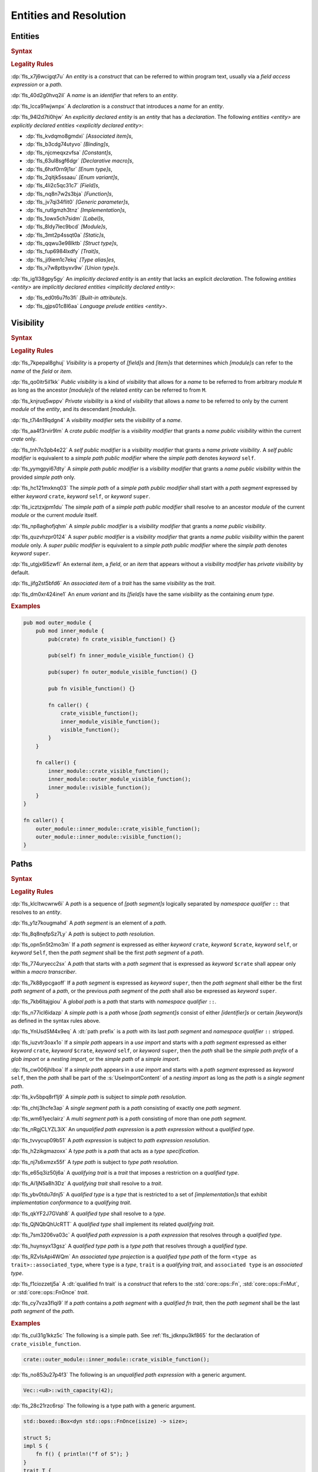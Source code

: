.. SPDX-License-Identifier: MIT OR Apache-2.0
   SPDX-FileCopyrightText: The Ferrocene Developers

.. default-domain:: spec

.. _fls_gdeyap4or1db:

Entities and Resolution
=======================

.. _fls_151r19d7xbgz:

Entities
--------

.. rubric:: Syntax

.. syntax::

   Name ::=
       Identifier

.. rubric:: Legality Rules

:dp:`fls_x7j6wcigqt7u`
An :t:`entity` is a :t:`construct` that can be referred to within program text,
usually via a :t:`field access expression` or a :t:`path`.

:dp:`fls_40d2g0hvq2il`
A :t:`name` is an :t:`identifier` that refers to an :t:`entity`.

:dp:`fls_lcca91wjwnpx`
A :t:`declaration` is a :t:`construct` that introduces a :t:`name` for an
:t:`entity`.

:dp:`fls_94l2d7ti0hjw`
An :t:`explicitly declared entity` is an :t:`entity` that has a
:t:`declaration`. The following :t:`entities <entity>` are
:t:`explicitly declared entities <explicitly declared entity>`:

* :dp:`fls_kvdqmo8gmdxi`
  :t:`[Associated item]s`,

* :dp:`fls_b3cdg74utyvo`
  :t:`[Binding]s`,

* :dp:`fls_njcmeqxzvfsa`
  :t:`[Constant]s`,

* :dp:`fls_63ul8sgf6dgr`
  :t:`[Declarative macro]s`,

* :dp:`fls_6hxf0rn9j1sr`
  :t:`[Enum type]s`,

* :dp:`fls_2qitjk5ssaau`
  :t:`[Enum variant]s`,

* :dp:`fls_4li2c5qc31c7`
  :t:`[Field]s`,

* :dp:`fls_nq8n7w2s3bja`
  :t:`[Function]s`,

* :dp:`fls_jv7qi34flit0`
  :t:`[Generic parameter]s`,

* :dp:`fls_rutlgmzh3tnz`
  :t:`[Implementation]s`,

* :dp:`fls_1owx5ch7sidm`
  :t:`[Label]s`,

* :dp:`fls_8ldy7lec9bcd`
  :t:`[Module]s`,

* :dp:`fls_3mt2p4ssqt0a`
  :t:`[Static]s`,

* :dp:`fls_qqwu3e98lktb`
  :t:`[Struct type]s`,

* :dp:`fls_fup6984lxdfy`
  :t:`[Trait]s`,

* :dp:`fls_ji9iem1c7ekq`
  :t:`[Type alias]es`,

* :dp:`fls_v7w8ptbyxv9w`
  :t:`[Union type]s`.

:dp:`fls_ig1l38gpy5gy`
An :t:`implicitly declared entity` is an :t:`entity` that lacks an explicit
:t:`declaration`. The following :t:`entities <entity>` are
:t:`implicitly declared entities <implicitly declared entity>`:

* :dp:`fls_ed0t6u7fo3fi`
  :t:`[Built-in attribute]s`.

* :dp:`fls_gjps01c8l6aa`
  :t:`Language prelude` :t:`entities <entity>`.

.. _fls_jdknpu3kf865:

Visibility
----------

.. rubric:: Syntax

.. syntax::

   VisibilityModifier ::=
       CratePublicModifier
     | SelfPublicModifier
     | SimplePathPublicModifier
     | SimplePublicModifier
     | SuperPublicModifier

   CratePublicModifier ::=
       $$pub$$ $$($$ $$crate$$ $$)$$

   SelfPublicModifier ::=
       $$pub$$ $$($$ $$self$$ $$)$$

   SimplePathPublicModifier ::=
       $$pub$$ $$($$ $$in$$ SimplePath $$)$$

   SimplePublicModifier ::=
       $$pub$$

   SuperPublicModifier ::=
       $$pub$$ $$($$ $$super$$ $$)$$

.. rubric:: Legality Rules

:dp:`fls_7kpepal8ghuj`
:t:`Visibility` is a property of :t:`[field]s` and :t:`[item]s` that determines
which :t:`[module]s` can refer to the :t:`name` of the :t:`field` or :t:`item`.

:dp:`fls_qo0itr5il1kk`
:t:`Public visibility` is a kind of :t:`visibility` that allows for a :t:`name`
to be referred to from arbitrary :t:`module` ``M`` as long as the ancestor
:t:`[module]s` of the related :t:`entity` can be referred to from ``M``.

:dp:`fls_knjruq5wppv`
:t:`Private visibility` is a kind of :t:`visibility` that allows a :t:`name`
to be referred to only by the current :t:`module` of the :t:`entity`, and its
descendant :t:`[module]s`.

:dp:`fls_t7i4n19qdgn4`
A :t:`visibility modifier` sets the :t:`visibility` of a :t:`name`.

:dp:`fls_aa4f3rvir9lm`
A :t:`crate public modifier` is a :t:`visibility modifier` that grants a
:t:`name` :t:`public visibility` within the current :t:`crate` only.

:dp:`fls_tnh7o3pb4e22`
A :t:`self public modifier` is a :t:`visibility modifier` that grants a
:t:`name` :t:`private visibility`. A :t:`self public modifier` is equivalent
to a :t:`simple path public modifier` where the :t:`simple path` denotes
:t:`keyword` ``self``.

:dp:`fls_yymgpyi67dty`
A :t:`simple path public modifier` is a :t:`visibility modifier` that grants a
:t:`name` :t:`public visibility` within the provided :t:`simple path` only.

:dp:`fls_hc121mxknq03`
The :t:`simple path` of a :t:`simple path public modifier` shall start
with a :t:`path segment` expressed by either :t:`keyword` ``crate``,
:t:`keyword` ``self``, or :t:`keyword` ``super``.

:dp:`fls_icztzxjpm1du`
The :t:`simple path` of a :t:`simple path public modifier` shall resolve to
an ancestor :t:`module` of the current :t:`module` or the current :t:`module`
itself.

:dp:`fls_np8aghofjqhm`
A :t:`simple public modifier` is a :t:`visibility modifier` that grants a
:t:`name` :t:`public visibility`.

:dp:`fls_quzvhzpr0124`
A :t:`super public modifier` is a :t:`visibility modifier` that grants a
:t:`name` :t:`public visibility` within the parent :t:`module` only. A
:t:`super public modifier` is equivalent to a :t:`simple path public modifier`
where the :t:`simple path` denotes :t:`keyword` ``super``.

:dp:`fls_utgjx6l5zwfl`
An external :t:`item`, a :t:`field`, or an :t:`item` that appears without a
:t:`visibility modifier` has :t:`private visibility` by default.

:dp:`fls_jifg2st5bfd6`
An :t:`associated item` of a :t:`trait` has the same :t:`visibility` as the
:t:`trait`.

:dp:`fls_dm0xr424ine1`
An :t:`enum variant` and its :t:`[field]s` have the same :t:`visibility` as the
containing :t:`enum type`.

.. rubric:: Examples

.. code-block:: rust

   pub mod outer_module {
       pub mod inner_module {
           pub(crate) fn crate_visible_function() {}

           pub(self) fn inner_module_visible_function() {}

           pub(super) fn outer_module_visible_function() {}

           pub fn visible_function() {}

           fn caller() {
               crate_visible_function();
               inner_module_visible_function();
               visible_function();
           }
       }

       fn caller() {
           inner_module::crate_visible_function();
           inner_module::outer_module_visible_function();
           inner_module::visible_function();
       }
   }

   fn caller() {
       outer_module::inner_module::crate_visible_function();
       outer_module::inner_module::visible_function();
   }

.. _fls_9i5msiuuyihf:

Paths
-----

.. rubric:: Syntax

.. syntax::

   SimplePath ::=
       $$::$$? SimplePathSegment ($$::$$ SimplePathSegment)*

   SimplePathSegment ::=
       Identifier
     | $$crate$$
     | $$$crate$$
     | $$self$$
     | $$super$$

   SimplePathList ::=
       SimplePath ($$,$$ SimplePath)* $$,$$?

   QualifiedType ::=
       $$<$$ TypeSpecification QualifyingTrait? $$>$$

   QualifyingTrait ::=
       $$as$$ TypePath

   UnqualifiedPathExpression ::=
       $$::$$? PathExpressionSegment ($$::$$ PathExpressionSegment)*

   PathExpressionSegment ::=
       PathSegment ($$::$$ GenericArgumentList)?

   PathSegment ::=
       SimplePathSegment
     | $$Self$$

   QualifiedPathExpression ::=
       QualifiedType ($$::$$ PathExpressionSegment)+

   TypePath ::=
       $$::$$? TypePathSegment ($$::$$ TypePathSegment)*

   TypePathSegment ::=
       PathSegment $$::$$? (GenericArgumentList | QualifiedFnTrait)?

   QualifiedFnTrait ::=
       $$($$ TypeSpecificationList? $$)$$ ReturnType?

   QualifiedTypePath ::=
       QualifiedType ($$::$$ TypePathSegment)+

.. rubric:: Legality Rules

:dp:`fls_klcltwcwrw6i`
A :t:`path` is a sequence of :t:`[path segment]s` logically separated by
:t:`namespace qualifier` ``::`` that resolves to an :t:`entity`.

:dp:`fls_y1z7kougmahd`
A :t:`path segment` is an element of a :t:`path`.

:dp:`fls_8q8nqfpSz7Ly`
A :t:`path` is subject to :t:`path resolution`.

:dp:`fls_opn5n5t2mo3m`
If a :t:`path segment` is expressed as either :t:`keyword` ``crate``,
:t:`keyword` ``$crate``, :t:`keyword` ``self``, or :t:`keyword` ``Self``, then
the :t:`path segment` shall be the first :t:`path segment` of a :t:`path`.

:dp:`fls_774uryecc2sx`
A :t:`path` that starts with a :t:`path segment` that is expressed as
:t:`keyword` ``$crate`` shall appear only within a :t:`macro transcriber`.

:dp:`fls_7k88ypcgaoff`
If a :t:`path segment` is expressed as :t:`keyword` ``super``, then the
:t:`path segment` shall either be the first :t:`path segment` of a :t:`path`,
or the previous :t:`path segment` of the :t:`path` shall also be expressed as
:t:`keyword` ``super``.

:dp:`fls_7kb6ltajgiou`
A :t:`global path` is a :t:`path` that starts with :t:`namespace qualifier`
``::``.

:dp:`fls_n77icl6idazp`
A :t:`simple path` is a :t:`path` whose :t:`[path segment]s` consist of either
:t:`[identifier]s` or certain :t:`[keyword]s` as defined in the syntax rules
above.

:dp:`fls_YnUsdSM4x9eq`
A :dt:`path prefix` is a :t:`path` with its last :t:`path segment` and
:t:`namespace qualifier` ``::`` stripped.

:dp:`fls_iuzvtr3oax1o`
If a :t:`simple path` appears in a :t:`use import` and starts with a
:t:`path segment` expressed as either :t:`keyword` ``crate``, :t:`keyword`
``$crate``, :t:`keyword` ``self``, or :t:`keyword` ``super``, then the
:t:`path` shall be the :t:`simple path prefix` of a :t:`glob import` or a
:t:`nesting import`, or the :t:`simple path` of a :t:`simple import`.

:dp:`fls_cw006jhlboa`
If a :t:`simple path` appears in a :t:`use import` and starts with a
:t:`path segment` expressed as :t:`keyword` ``self``, then the :t:`path` shall
be part of the :s:`UseImportContent` of a :t:`nesting import` as long as the
:t:`path` is a :t:`single segment path`.

:dp:`fls_kv5bpq8rf1j9`
A :t:`simple path` is subject to :t:`simple path resolution`.

:dp:`fls_chtj3hcfe3ap`
A :t:`single segment path` is a :t:`path` consisting of exactly one
:t:`path segment`.

:dp:`fls_wm61yeclairz`
A :t:`multi segment path` is a :t:`path` consisting of more than one
:t:`path segment`.

:dp:`fls_nRgjCLYZL3iX`
An :t:`unqualified path expression` is a :t:`path expression`  without a :t:`qualified type`.

:dp:`fls_tvvycup09b51`
A :t:`path expression` is subject to :t:`path expression resolution`.

:dp:`fls_h2zikgmazoxx`
A :t:`type path` is a :t:`path` that acts as a :t:`type specification`.

:dp:`fls_nj7s6xmzx55f`
A :t:`type path` is subject to :t:`type path resolution`.

:dp:`fls_e65q3iz50j6a`
A :t:`qualifying trait` is a :t:`trait` that imposes a restriction on a
:t:`qualified type`.

:dp:`fls_Ai1jN5a8h3Dz`
A :t:`qualifying trait` shall resolve to a :t:`trait`.

:dp:`fls_ybv0tdu7dnj5`
A :t:`qualified type` is a :t:`type` that is restricted to a set of
:t:`[implementation]s` that exhibit :t:`implementation conformance` to a
:t:`qualifying trait`.

:dp:`fls_qkYF2J7GVah8`
A :t:`qualified type` shall resolve to a :t:`type`.

:dp:`fls_QjNQbQhUcRTT`
A :t:`qualified type` shall implement its related :t:`qualifying trait`.

:dp:`fls_7sm3206va03c`
A :t:`qualified path expression` is a :t:`path expression` that resolves
through a :t:`qualified type`.

:dp:`fls_huynsyx13gsz`
A :t:`qualified type path` is a :t:`type path` that resolves through a
:t:`qualified type`.

:dp:`fls_RZvIsApi4WQm`
An :t:`associated type projection` is a :t:`qualified type path` of the form
``<type as trait>::associated_type``, where ``type`` is a :t:`type`, ``trait``
is a :t:`qualifying trait`, and ``associated type`` is an :t:`associated type`.

:dp:`fls_f1ciozzetj5a`
A :dt:`qualified fn trait` is a :t:`construct` that refers to the
:std:`core::ops::Fn`, :std:`core::ops::FnMut`, or :std:`core::ops::FnOnce`
:t:`trait`.

:dp:`fls_cy7vza3flqi9`
If a :t:`path` contains a :t:`path segment` with a :t:`qualified fn trait`,
then the :t:`path segment` shall be the last :t:`path segment` of the
:t:`path`.

.. rubric:: Examples

:dp:`fls_cul31g1kkz5c`
The following is a simple path. See :ref:`fls_jdknpu3kf865` for the
declaration of ``crate_visible_function``.

.. code-block:: rust

   crate::outer_module::inner_module::crate_visible_function();

:dp:`fls_no853u27p4f3`
The following is an :t:`unqualified path expression` with a generic argument.

.. code-block:: rust

   Vec::<u8>::with_capacity(42);

:dp:`fls_28c21rzc6rsp`
The following is a type path with a generic argument.

.. code-block:: rust

   std::boxed::Box<dyn std::ops::FnOnce(isize) -> size>;

   struct S;
   impl S {
       fn f() { println!("f of S"); }
   }
   trait T {
       fn f() { println!("f of T"); }
   }
   impl T for S {}

:dp:`fls_4s2n95h4rd1q`
The following is a :t:`qualified path expression`. The :t:`call expression`
invokes the :t:`associated function` of ``S``'s :t:`trait implementation` of
:t:`trait` ``T``.

.. code-block:: rust

   <S as T>::f();

:dp:`fls_ojdntg5i79pb`
The following is a :t:`qualified type path`. It resolves to the :t:`associated
type` of ``S``'s :t:`trait implementation` of :t:`trait` ``T``.

.. code-block:: rust

   type T = <S as T>::Assoc;


.. _fls_izl8iuhoz9e0:

Scopes
------

.. rubric:: Legality Rules

:dp:`fls_5x5xykocwyiy`
A :t:`scope` is a region of program text where an :t:`entity` can be referred
to. An :t:`entity` is :t:`in scope` when it can be referred to.

.. _fls_6ozthochxz1i:

Binding Scopes
~~~~~~~~~~~~~~

.. rubric:: Legality Rules

:dp:`fls_ncg9etb3x7k0`
A :t:`binding scope` is a :t:`scope` for :t:`[binding]s`.

:dp:`fls_u52mx4xw8zod`
The :t:`binding` of a :t:`closure parameter` is :t:`in scope` within the
related :t:`closure body`.

:dp:`fls_t9mk8kasobea`
The :t:`binding` of a :t:`function parameter` is :t:`in scope` within the
related :t:`function body`.

:dp:`fls_h9cvs854ae34`
The :t:`binding` of a :t:`for loop` or a :t:`while let loop` is :t:`in scope`
within the related :t:`loop body`.

:dp:`fls_vl1qk0odouyb`
The :t:`binding` of an :t:`if let expression` is :t:`in scope` within the
related :t:`block expression`.

:dp:`fls_74nk389rk075`
The :t:`binding` of a :t:`let statement` is :t:`in scope` after the related
:t:`let statement`, until the end of the :t:`block expression` where the
related :t:`let statement` appears.

:dp:`fls_xbnki64un70v`
The :t:`binding` of a :t:`match arm` is :t:`in scope` within its related
:t:`[expression]s` and related :t:`match arm guard`.

:dp:`fls_eBacCVlDaKYK`
A :t:`binding` declared outside of a :t:`const block expression` is not :t:`in
scope` within such a :t:`const block expression`.

.. _fls_ftphlagzd2te:

Generic Parameter Scope
~~~~~~~~~~~~~~~~~~~~~~~

.. rubric:: Legality Rules

:dp:`fls_amoh8r4gghyj`
A :t:`generic parameter scope` is a :t:`scope` for :t:`[generic parameter]s`.

:dp:`fls_6o38qhbna46z`
A :t:`generic parameter` is :t:`in scope` of a :s:`GenericParameterList`.

:dp:`fls_jqevvpndxzdz`
A :t:`generic parameter` of an :t:`enum type` is :t:`in scope` within the
related :t:`[enum variant]s` and :t:`where clause`.

:dp:`fls_t9ztg017itkp`
A :t:`generic parameter` of a :t:`function pointer type` is :t:`in scope`
within the related :t:`type specification`.

:dp:`fls_pmo939jw9m1m`
A :t:`generic parameter` of an :t:`implementation` is :t:`in scope` within the
related :t:`implementation body` and :t:`where clause`.

:dp:`fls_67dtv1z3arbl`
A :t:`generic parameter` of a :t:`struct type` is :t:`in scope` within the
related :t:`[field]s` and :t:`where clause`.

:dp:`fls_y8j4isk9libl`
A :t:`generic parameter` of a :t:`trait` is :t:`in scope` within the related
:t:`trait body` and :t:`where clause`.

:dp:`fls_ow5ih7q3xxfx`
A :t:`generic parameter` of a :t:`trait bound` is :t:`in scope` within the
related :t:`[generic parameter]s` or the related :t:`type path`.

:dp:`fls_h9rpwxpz72v0`
A :t:`generic parameter` of a :t:`type alias` is :t:`in scope` within the
related :t:`initialization type` and :t:`where clause`.

:dp:`fls_3qm3vh97bvpb`
A :t:`generic parameter` of a :t:`type bound predicate` is :t:`in scope` within
the related :s:`TypeBoundList`.

:dp:`fls_xuxbpv5b2ym9`
A :t:`generic parameter` of a :t:`union type` is :t:`in scope` within the
related :t:`[field]s` and :t:`where clause`.

:dp:`fls_95z5mytvfjia`
A :t:`generic parameter` is not :t:`in scope` within nested :t:`[item]s`,
except within :t:`[associated item]s`.

.. _fls_m0z7omni9hp0:

Item Scope
~~~~~~~~~~

.. rubric:: Legality Rules

:dp:`fls_p5o243hhe1y3`
An :t:`item scope` is a :t:`scope` for :t:`[item]s`.

:dp:`fls_huvo0mp2i6fb`
An :t:`item` declared within the :t:`block expression` of an
:t:`expression-with-block` is :t:`in scope` within the related
:t:`block expression`.

:dp:`fls_x8r0oppuc1t6`
An :t:`item` declared within a :t:`module` is :t:`in scope` within the
related :t:`module`. Such an :t:`item` is not :t:`in scope` within nested
:t:`[module]s`.

.. _fls_769b4p8v3cwu:

Label Scope
~~~~~~~~~~~

.. rubric:: Legality Rules

:dp:`fls_96kczd4zhpco`
A :t:`label scope` is a :t:`scope` for :t:`[label]s`.

:dp:`fls_8sevg1sa82h4`
A :t:`label` is :t:`in scope` within the :t:`block expression` of the related
:t:`loop expression`.

:dp:`fls_ep5smja1rxdv`
A :t:`label` is not :t:`in scope` within nested :t:`[async block]s`,
:t:`[closure expression]s`, :t:`[constant context]s`, and :t:`[item]s`.

.. _fls_kgbi26212eof:

Self Scope
~~~~~~~~~~

.. rubric:: Legality Rules

:dp:`fls_kgt81m4f72ne`
A :t:`Self scope` is a :t:`scope` for :c:`Self`.

:dp:`fls_kxdwq4b136tl`
:c:`Self` of an :t:`enum type` is :t:`in scope` within the related
:t:`[enum variant]s`, :t:`[generic parameter]s`, and :t:`where clause`.

:dp:`fls_nf4g82gi12ij`
:c:`Self` of an :t:`implementation` is :t:`in scope` within the related
:t:`[generic parameter]s`, :t:`implementation body`, and :t:`where clause`.

:dp:`fls_dy4gyepebe7b`
:c:`Self` of a :t:`struct type` is :t:`in scope` within the related
:t:`[field]s`, :t:`[generic parameter]s`, and :t:`where clause`.

:dp:`fls_cha4ddwfqwvj`
:c:`Self` of a :t:`trait` is :t:`in scope` within the related
:t:`[generic parameter]s`, :t:`trait body`, and :t:`where clause`.

:dp:`fls_ql4i021ut2n8`
:c:`Self` of a :t:`union type` is :t:`in scope` within the related
:t:`[field]s`, :t:`[generic parameter]s`, and :t:`where clause`.

:dp:`fls_mj9vlxnf44oi`
:c:`Self` is not :t:`in scope` within :t:`[attribute]s`.

.. _fls_octf6sf7yso:

Textual Macro Scope
~~~~~~~~~~~~~~~~~~~

.. rubric:: Legality Rules

:dp:`fls_xkh8cqubhxad`
A :t:`textual macro scope` is a :t:`scope` for :t:`[declarative macro]s`.

:dp:`fls_iec3otx863yp`
A :t:`declarative macro` is :t:`in scope` after the related :t:`macro`
declaration, until the end of the :t:`block expression` or the enclosing
:t:`module` where the :t:`macro` declaration appears.

:dp:`fls_cbfuh9y87y6i`
If the :t:`textual macro scope` is introduced by a :t:`module` and the
:t:`module` is subject to :t:`attribute` :c:`macro_use`, then the
:t:`textual macro scope` extends until the end of the :t:`scope` introduced by
the enclosing :t:`block expression` or :t:`module`.

.. _fls_lnpyb285qdiy:

Scope Hierarchy
~~~~~~~~~~~~~~~

.. rubric:: Legality Rules

:dp:`fls_4o7vfo6v39l7`
The :t:`scope hierarchy` reflects the nesting of :t:`[scope]s` as introduced
by :t:`[scoping construct]s`. An inner :t:`scope` introduced by a nested
:t:`scoping construct` is the child of an outer :t:`scope` introduced by an
enclosing :t:`scoping construct`.

:dp:`fls_ns4eog3od4kw`
A :dt:`scoping construct` is a :t:`construct` that introduces :t:`[scope]s`
into the :t:`scope hierarchy`. The following :t:`[construct]s` are
:t:`[scoping construct]s`:

* :dp:`fls_kqmykyzdb1k6`
  :t:`[Block expression]s`,

* :dp:`fls_g86d5v14sxxv`
  :t:`[Closure expression]s`,

* :dp:`fls_ldwencd8zp9a`
  :t:`[Declarative macro]s`,

* :dp:`fls_jz7hgkvocc9r`
  :t:`Enum type` :t:`[declaration]s`,

* :dp:`fls_p4g8sxba7at9`
  :t:`Function` :t:`[declaration]s`,

* :dp:`fls_d1cp5pt5wn0z`
  :t:`Function pointer type` :t:`specifications <type specification>`,

* :dp:`fls_ibmm8y748z4`
  :t:`[If let expression]s`,

* :dp:`fls_39011vsy2vxx`
  :t:`Implementation` :t:`[declaration]s`,

* :dp:`fls_m81hyd154yun`
  :t:`[Let statement]s`,

* :dp:`fls_fvgzmsaox4z3`
  :t:`[Loop expression]s`,

* :dp:`fls_rj8uld11o1br`
  :t:`[Match arm]s`,

* :dp:`fls_hyp4dnpqe620`
  :t:`Module` :t:`[declaration]s`,

* :dp:`fls_zgied4qysk2a`
  :t:`Struct type` :t:`[declaration]s`,

* :dp:`fls_cn6dzmrxdp1w`
  :t:`[Trait bound]s`,

* :dp:`fls_9n7m0tv7w2np`
  :t:`Trait` :t:`[declaration]s`,

* :dp:`fls_sj2ivbf2l2dp`
  :t:`Type alias` :t:`[declaration]s`,

* :dp:`fls_cejfio3ddy0j`
  :t:`[Type bound predicate]s`,

* :dp:`fls_j3rot386teec`
  :t:`Union type` :t:`[declaration]s`.

:dp:`fls_nuobrpnymym1`
A :t:`closure expression` introduces a :t:`binding scope` into the
:t:`scope hierarchy`.

:dp:`fls_r0x9sw7dwnww`
A :t:`declarative macro` introduces a :t:`textual macro scope` into the
:t:`scope hierarchy`.

:dp:`fls_ve7svuy7xvh0`
The :t:`declaration` of an :t:`enum type` introduces a
:t:`generic parameter scope` and a :t:`Self scope` into the
:t:`scope hierarchy`.

:dp:`fls_pvfqhtts3qsa`
The :t:`declaration` of a :t:`function` introduces a :t:`binding scope` and a
:t:`generic parameter scope` into the :t:`scope hierarchy`.

:dp:`fls_9k9hourczbv7`
The :t:`type specification` of a :t:`function pointer type` introduces a
:t:`generic parameter scope` into the :t:`scope hierarchy`.

:dp:`fls_p6wiuhkeypzs`
An :t:`if let expression` introduces a :t:`binding scope` into the
:t:`scope hierarchy`.

:dp:`fls_34usianesmf6`
The :t:`declaration` of an :t:`implementation` introduces a
:t:`generic parameter scope` and a :t:`Self scope` into the
:t:`scope hierarchy`.

:dp:`fls_n1a41d8i0rot`
A :t:`let statement` introduces a :t:`binding scope` into the
:t:`scope hierarchy`.

:dp:`fls_amhi3d9dd3i3`
A :t:`for loop expression` or a :t:`while let loop expression` introduces a
:t:`binding scope` and a :t:`label scope` into the :t:`scope hierarchy`.

:dp:`fls_nu8xj3vza55j`
An :t:`infinite loop expression` or a :t:`while loop expression` introduces a
:t:`label scope` into the :t:`scope hierarchy`.

:dp:`fls_fiyj50u6cg2n`
A :t:`match arm` introduces a :t:`binding scope` into the
:t:`scope hierarchy`.

:dp:`fls_azjx3y5yezoi`
The :t:`declaration` of a :t:`module` introduces an :t:`item scope` into the
:t:`scope hierarchy`.

:dp:`fls_puly43s4x360`
The :t:`declaration` of a :t:`struct type` introduces a
:t:`generic parameter scope` and a :t:`Self scope` into the
:t:`scope hierarchy`.

:dp:`fls_pxtlu7ud6w2h`
The :t:`declaration` of a :t:`trait` introduces a :t:`generic parameter scope`
and a :t:`Self scope` into the :t:`scope hierarchy`.

:dp:`fls_ddxxt11u0yal`
A :t:`trait bound` introduces a :t:`generic parameter scope` into the
:t:`scope hierarchy`.

:dp:`fls_qofr9vme46wp`
The :t:`declaration` of a :t:`type alias` introduces a
:t:`generic parameter scope`.

:dp:`fls_gjvfty9m84a9`
A :t:`type bound predicate` introduces a :t:`generic parameter scope` into the
:t:`scope hierarchy`.

:dp:`fls_xr9wors6oa7w`
The :t:`declaration` of a :t:`union type` introduces a
:t:`generic parameter scope` and a :t:`Self scope` into the
:t:`scope hierarchy`.

.. _fls_dq403wq5yrs:

Namespaces
----------

.. rubric:: Legality Rules

:dp:`fls_1d4jm61qnt4l`
A :t:`namespace` is a logical grouping of :t:`[name]s` such that the occurrence
of a :t:`name` in one :t:`namespace` does not conflict with an occurrence of
the same :t:`name` in another :t:`namespace`.

:dp:`fls_avsua7bho205`
:t:`[Name]s` are segregated into one of five :t:`[namespace]s` based on the
kind of :t:`entity` the :t:`name` refers to.

:dp:`fls_9e3xeza853wx`
A :dt:`label namespace` contains :t:`[label]s`.

:dp:`fls_w625tk3ogdui`
A :dt:`lifetime namespace` contains the :t:`[name]s` of
:t:`[lifetime parameter]s`.

:dp:`fls_crwfafrmydr7`
A :dt:`macro namespace` contains the :t:`[name]s` of the following kinds of
:t:`entities <entity>`:

* :dp:`fls_t8fcpm8ldv1y`
  :t:`[Attribute macro]s`,

* :dp:`fls_7pkex797rkeu`
  :t:`[Built-in attribute]s`,

* :dp:`fls_v32f2evgqt5q`
  :t:`[Declarative macro]s`,

* :dp:`fls_f6yrzwu6yi30`
  :t:`[Derive macro]s`,

* :dp:`fls_nk0swexy2ztm`
  :t:`[Function-like macro]s`.

:dp:`fls_ckptn88o6lla`
A :dt:`type namespace` contains the :t:`[name]s` of the following kinds of
:t:`entities <entity>`:

* :dp:`fls_3ma5v1fop98p`
  :t:`[Associated type]s`,

* :dp:`fls_nj7sep7ht7lg`
  :c:`bool` :t:`[type]s`,

* :dp:`fls_g8h6t5x6yprm`
  :t:`[Enum type]s`,

* :dp:`fls_2l1o7vqfr4m7`
  :t:`[Enum variant]s`,

* :dp:`fls_6q8rjv1jmu84`
  :t:`[Module]s`,

* :dp:`fls_lx2tx1jt8t3a`
  :t:`[Numeric type]s`,

* :dp:`fls_mo00df28t7c1`
  :c:`Self`,

* :dp:`fls_8o3izim4zf8t`
  :t:`[Struct type]s`,

* :dp:`fls_fweohszgbuj4`
  :t:`[Textual type]s`,

* :dp:`fls_ry02dzisxz3h`
  :t:`[Trait]s`,

* :dp:`fls_dcz1bxjjfsq`
  :t:`[Type alias]es`,

* :dp:`fls_wt9kgsi6n6ep`
  :t:`[Type parameter]s`,

* :dp:`fls_w29t5njbe46s`
  :t:`[Union type]s`.

:dp:`fls_u1533bngb0yv`
A :dt:`value namespace` contains the :t:`[name]s` of the following kinds of
:t:`entities <entity>`:

* :dp:`fls_e8v4g45v5ry2`
  :t:`[Associated constant]s`,

* :dp:`fls_pq8bzav84q3z`
  :t:`[Associated function]s`,

* :dp:`fls_ttr6v8ca4av0`
  :t:`[Binding]s`,

* :dp:`fls_aivi97hhfxy2`
  :t:`[Constant]s`,

* :dp:`fls_pie4ltdtzkl3`
  :t:`[Constant parameter]s`,

* :dp:`fls_qmf7lk6h96sv`
  :t:`Enum variant` constructors,

* :dp:`fls_ufp3btk8pet5`
  :t:`[Function]s`,

* :dp:`fls_t3bnpkfazw4z`
  :c:`Self` constructors,

* :dp:`fls_y0shlli54n5y`
  :t:`[Static]s`,

* :dp:`fls_tghgxcju5u2t`
  :t:`Struct` constructors.

:dp:`fls_yesesxynpq6s`
The :t:`[name]s` of the following kinds of :t:`entities <entity>` are not part
of any :t:`namespace`:

* :dp:`fls_40o8y6exr3df`
  :t:`[Enum field]s`,

* :dp:`fls_y76o5ug7dtv`
  :t:`[Struct field]s`,

* :dp:`fls_3np518s1su4w`
  :t:`[Union field]s`.

.. _fls_ld0ize96cm6m:

Preludes
--------

.. rubric:: Legality Rules

:dp:`fls_po4gw6t2ptwu`
A :t:`prelude` is a collection of :t:`entities <entity>` that are automatically
brought :t:`in scope` of every :t:`module` in a :t:`crate`. Such
:t:`entities <entity>` are referred to as
:t:`prelude entities <prelude entity>`. The :t:`name` of a :t:`prelude entity`
is referred to as a :t:`prelude name`.

:dp:`fls_n4102qskkmz2`
The :dt:`core prelude` is a :t:`prelude` that brings :t:`in scope` of every
:t:`module` all re-exported :t:`entities <entity>` from the
:std:`core::prelude::rust_2021` :t:`module`.

:dp:`fls_atvnwly4w8g2`
An :dt:`external prelude` is a :t:`prelude` that brings :t:`in scope` of the
:t:`crate root module` the :t:`entities <entity>` of the :t:`[crate]s` imported
using external :t:`[crate import]s` or supplied by a tool. If the external
:t:`crate import` uses a :t:`renaming`, then the :t:`identifier` of the
:t:`renaming` is instead added to the :t:`external prelude`. The core
:t:`crate` is always added to the :t:`external prelude` unless the :t:`crate
root` is subject to :t:`attribute` ``no_core``.

:dp:`fls_pbc7ktlu0pl`
The :dt:`language prelude` is a :t:`prelude` that brings :t:`in scope` of every
:t:`module` the following :t:`entities <entity>`:

* :dp:`fls_frjv68kqqxfh`
  Boolean type :c:`bool`.

* :dp:`fls_rf6a2ae3y7vu`
  :t:`[Built-in attribute]s`.

* :dp:`fls_sxnnkzmuvexa`
  :t:`[Floating-point type]s` :c:`f32` and :c:`f64`.

* :dp:`fls_qsyorqjkdh2t`
  :t:`[Integer type]s` :c:`i8`, :c:`i16`, :c:`i32`, :c:`i64`, :c:`i128`,
  :c:`isize`, :c:`u8`, :c:`u16`, :c:`u32`, :c:`u64`, :c:`u128`, and :c:`usize`.

* :dp:`fls_aolj6abvp9sa`
  :t:`[Textual type]s` :c:`char` and :c:`str`.

:dp:`fls_of4n3vv15l5z`
The :dt:`macro_use prelude` is a :t:`prelude` that brings :t:`in scope` of the
:t:`crate root module` the :t:`entities <entity>` of :t:`[macro]s` from
external :t:`[crate]s` that were imported using an external :t:`crate import`.

.. _fls_9gprp17h6t1q:

Use Imports
-----------

.. rubric:: Syntax

.. syntax::

   UseImport ::=
       $$use$$ UseImportContent $$;$$

   UseImportContent ::=
       GlobImport
     | NestingImport
     | SimpleImport

   GlobImport ::=
       SimplePathPrefix? $$*$$

   NestingImport ::=
       SimplePathPrefix? $${$$ UseImportContentList? $$}$$

   SimpleImport ::=
       SimplePath Renaming?

   SimplePathPrefix ::=
       SimplePath? $$::$$

   UseImportContentList ::=
       UseImportContent ($$,$$ UseImportContent)* $$,$$?

.. rubric:: Legality Rules

:dp:`fls_lyw4t098sxrj`
A :t:`use import` brings :t:`entities <entity>` :t:`in scope` within the
:t:`block expression` of an :t:`expression-with-block` or :t:`module` where the
:t:`use import` resides.

:dp:`fls_sxo1jb25pl8a`
A :t:`simple path prefix` is the leading :t:`simple path` of a :t:`glob import`
or a :t:`nesting import`.

:dp:`fls_WAA4WmohGu6T`
An :dt:`import path prefix` is the fully constructed :t:`path` prefix of a
:t:`use import`. An :t:`import path prefix` for a given
:t:`simple import` or :t:`glob import` is constructed as follows:

#. :dp:`fls_IPYvldMqduf4`
   Start the :t:`import path prefix` as follows:

   * :dp:`fls_MOXId37fcNPY`
     If the :t:`use import` is a :t:`simple import` then start with the
     :t:`[path segment]s` of the :t:`simple import`'s :t:`simple path`
     :t:`path prefix`.

   * :dp:`fls_2UyFcB6Our1v`
     If the :t:`use import` is a :t:`glob import` then start with the
     :t:`[path segment]s` of the :t:`glob import`'s :t:`simple path prefix`.

   * :dp:`fls_irdKqoYzBM0M`
     If the :t:`use import` is a :t:`nesting import` then start with the
     :t:`[path segment]s` of the :t:`nesting import`'s :t:`simple path prefix`.

#. :dp:`fls_gAWsqibl4GLq`
   Then if the current :t:`use import` is the child of a :t:`nesting import`,
   prepend the :t:`nesting import`'s :t:`simple path prefix` to the
   :t:`import path prefix`. Repeat this step with the :t:`nesting import` as
   the current :t:`use import`.

:dp:`fls_2bkcn83smy2y`
A :t:`simple import` is a :t:`use import` that brings all :t:`entities <entity>`
it refers to into scope, optionally with a different
:t:`name` than they are declared with by using a :t:`renaming`.

:dp:`fls_v3a6y2ze44v2`
A :t:`glob import` is a :t:`use import` that brings all :t:`entities <entity>`
exported by the :t:`module` or :t:`enum` its :t:`import path prefix` resolves to
into :t:`scope`.

:dp:`fls_JHU0ersYB6eL`
An :t:`import path prefix` shall resolve to a :t:`module` or :t:`enum`.

:dp:`fls_jlNKxkuhsvX4`
A :t:`glob import` brings :t:`[name]s` into :t:`scope` as follows:

* :dp:`fls_q0KFfNALMslq`
  If the :t:`import path prefix` resolves to a :t:`module`, bring all
  :t:`[name]s` in the :t:`module` that are visible from the location of the
  :t:`glob import` into :t:`scope`.

* :dp:`fls_Hy17LzOFGfOp`
  If the :t:`import path prefix` resolves to an :t:`enum`, bring the
  :t:`[name]s` of all of the :t:`enum`'s :t:`[enum variant]s` into :t:`scope`.

:dp:`fls_90hQvSh7Bfyg`
A :dt:`simple import path` is the :t:`path` constructed by appending the last
:t:`path segment` of a :t:`simple import`'s :t:`simple path` to the
:t:`import path prefix`.

:dp:`fls_wRmvtgQkFA6w`
A :t:`simple import` brings :t:`[name]s` into :t:`scope` as follows:

* :dp:`fls_kz2Gij5wHXnl`
  If the :t:`simple path` is keyword ``self`` and:

  * :dp:`fls_yY58pFpkig9o`
    The :t:`simple import` is in a :t:`nesting import`, then bring the
    :t:`entity` in :t:`type namespace` that the :t:`import path prefix` resolves
    to into :t:`scope`.

  * :dp:`fls_ar03D5rxjzy0`
    Otherwise bring the containing :t:`module` into :t:`scope`.

* :dp:`fls_ce73bg0BqV1X`
  Otherwise bring all :t:`entities <entity>` that the :t:`simple import path`
  resolves to that are visible from the location of the
  :t:`simple import` into :t:`scope`.

:dp:`fls_FILuR3pfwjw3`
An :t:`Entity` imported by a :t:`simple import` subject to a
:t:`renaming` with :t:`identifier` is brought into :t:`scope` under the
:t:`name` declared by the :t:`renaming`.

:dp:`fls_iQOgxNihUEr7`
A :t:`trait` imported by a :t:`simple import` subject to a
:t:`renaming` with character underscore ``_`` is added into :t:`scope` without
a :t:`name`.

:dp:`fls_ldr7tsuqw34s`
A :t:`nesting import` is a :t:`use import` that provides a common
:t:`simple path prefix` for its nested :t:`[use import]s`.

:dp:`fls_iNUBX5fJAI1N`
A :t:`glob import` outside of a :t:`nesting import` without a :t:`simple path
prefix` is rejected, but may still be consumed by :t:`[macro]s`.

:dp:`fls_RUiFQ17bmRLt`
A :t:`simple import` with a :t:`simple path` with a single :t:`path segment` of
keyword ``self`` shall be subject to the following:

* :dp:`fls_hv3xT2CjZuxc`
  It shall either appear in a :t:`nesting import` with a non-empty
  :t:`import path prefix`, or

* :dp:`fls_Pxc0Ts8Y7pfW`
  It shall be subject to a :t:`renaming`.

:dp:`fls_wB3fVglLOqbZ`
It is a static error if two :t:`[glob import]s` import the same :t:`name` in the
same :t:`namespace` but refer to different :t:`entities <entity>` if the
:t:`name` is used or :t:`shadowed <shadowing>`.

:dp:`fls_zmYSBW995kSN`
If two :t:`[glob import]s` import the same :t:`entity` under the same :t:`name`,
the :t:`visibility` of the :t:`name` is the most permissive one.

.. rubric:: Examples

:dp:`fls_5dlnffim6fso`
The following is a glob import. See :ref:`fls_jdknpu3kf865`
for the declaration of modules and functions. The imported functions
are ``create_visible_function``, ``outer_module_visible_function``,
``visible_function``.

.. code-block:: rust

   use outer_module::inner_module::*;

:dp:`fls_9rhflreuubhq`
The following is a renaming import. The imported function is
``visible_function`` under the name ``f``.

.. code-block:: rust

   use outer_module::inner_module::visible_function as f;

:dp:`fls_s86dgrdpl1w4`
The following is a selective import. The imported functions are
``crate_visible_function`` and ``visible_function``.

.. code-block:: rust

   use outer_module::inner_module
       {crate_visible_function, visible_function}

.. rubric:: Legality Rules

.. _fls_ydmnb7qnmzzq:

Shadowing
---------

.. rubric:: Legality Rules

:dp:`fls_ob0riinmitkl`
:t:`Shadowing` is a property of :t:`[name]s`. A :t:`name` is said to be
:t:`shadowed` when another :t:`name` with the same characters is introduced
in the same :t:`scope` within the same :t:`namespace`, effectively hiding it.
A :t:`name` cannot be referred to by any means once it is :t:`shadowed`.

:dp:`fls_fslg89a70e3n`
No :t:`name` shall be :t:`shadowed` except for

* :dp:`fls_hp3f4r3399kt`
  :t:`[Prelude name]s`,

* :dp:`fls_z8qjpskt13yq`
  The :t:`[name]s` of :t:`[macro]s` within :t:`textual macro scope`,

* :dp:`fls_i0gp1y38lr73`
  The :t:`[name]s` of :t:`[variable]s`.

:dp:`fls_7pif12rt4s4s`
A :t:`prelude name` shadows other :t:`[prelude name]s` depending on which
:t:`[prelude]s` are included in a :t:`module`. The order of shadowing is as
follows, where a later :t:`prelude name` shadows earlier :t:`prelude name`:

#. :dp:`fls_are9qz67p7b6`
   :t:`Language prelude` :t:`names <prelude name>`.

#. :dp:`fls_4tis5syofyg0`
   Standard library :t:`prelude` :t:`names <prelude name>`.

#. :dp:`fls_u0tsnkhacr06`
   :t:`macro_use prelude` :t:`names <prelude name>`.

#. :dp:`fls_iaklf84guczc`
   Tool :t:`prelude` :t:`names <prelude name>`.

#. :dp:`fls_a0zovslu2v4u`
   :t:`External prelude` :t:`names <prelude name>`.

.. _fls_40xoego2thsp:

Resolution
----------

.. rubric:: Legality Rules

:dp:`fls_ho4kem1slcxg`
:t:`Resolution` is the process of finding a unique interpretation for a
:t:`field access expression`, a :t:`method call expression`, a :t:`call
expression` or a :t:`path`.

:dp:`fls_7le2vcdbtxbq`
A :t:`construct` that is being resolved is said to be :t:`under resolution`.

:dp:`fls_x3alg07yd7hx`
A :t:`dereference type` is either a :t:`reference type` or a :t:`type` that
implements the :std:`core::ops::Deref` :t:`trait`.

:dp:`fls_4hulwazdu20i`
A :t:`dereference type chain` is a sequence of :t:`[dereference type]s`. A
:t:`dereference type chain` starts with an initial :t:`dereference type`. From
then on, the :t:`dereference type chain` continues as follows:

* :dp:`fls_ptocwx5p25lj`
  If the previous :t:`dereference type` is a :t:`reference type`, then the
  :t:`dereference type chain` continues with the inner :t:`type` of the
  previous :t:`dereference type`.

* :dp:`fls_ygam5nisv98c`
  Otherwise the :t:`dereference type chain` continues with :t:`type`
  :std:`core::ops::Deref::Target` of the previous :t:`dereference type`.

.. _fls_xcwfotmq2e5d:

Field Resolution
~~~~~~~~~~~~~~~~

.. rubric:: Legality Rules

:dp:`fls_1nxknwjdp0am`
:t:`Field resolution` is a form of :t:`resolution` that applies to a
:t:`field access expression`.

:dp:`fls_j1bip4w30q8`
A :dt:`candidate container type` is the :t:`type` of the :t:`container operand`
of a :t:`field access expression` :t:`under resolution`.

:dp:`fls_jrk3gzqvqr8e`
A :dt:`candidate container type chain` is a sequence of
:t:`[candidate container type]s`. The :t:`candidate container type chain`
starts with the :t:`type` of the :t:`container operand` of the
:t:`field access expression` :t:`under resolution`. From then on, the
:t:`candidate container type chain` is treated as a
:t:`dereference type chain`.

:dp:`fls_asn20qx16sr6`
A :dt:`candidate field` is a :t:`field` of a :t:`candidate container type`
that is visible from the location of the :t:`field access expression`
:t:`under resolution`.

:dp:`fls_jzoon4x89zp7`
A :dt:`candidate indexed field` is a :t:`candidate field` whose position in the
:t:`type` of the :t:`container operand` matches the index of an
:t:`indexed field selector`.

:dp:`fls_r80pixfoe5hk`
A :dt:`candidate named field` is a :t:`candidate field` whose :t:`name` matches
the characters of a :t:`named field selector`.

:dp:`fls_40oa0j6aiop3`
:t:`Field resolution` of a :t:`field access expression` with an
:t:`indexed field selector` proceeds as follows:

#. :dp:`fls_2bp1zs7qaz7o`
   For each :t:`candidate container type` of the
   :t:`candidate container type chain`

   #. :dp:`fls_s14fegwhwnc8`
      Try to locate a :t:`candidate indexed field` of the
      :t:`candidate container type`.

   #. :dp:`fls_tfjm27ydiake`
      If such a :t:`candidate indexed field` exists and is visible at the point
      of the :t:`field access expression`, then the :t:`field access expression`
      resolves to that :t:`candidate indexed field` and :t:`field resolution`
      stops.

:dp:`fls_p6hgoqo0kcx`
:t:`Field resolution` of a :t:`field access expression` with a
:t:`named field selector` proceeds as follows:

#. :dp:`fls_e7sj392ohvbd`
   For each :t:`candidate container type` of the
   :t:`candidate container type chain`

   #. :dp:`fls_z6qt9obbhhcg`
      Try to locate a :t:`candidate named field` of the
      :t:`candidate container type`.

   #. :dp:`fls_ljnjxex3u5o`
      If such a :t:`candidate named field` exists and is visible at the point
      of the :t:`field access expression`, then the :t:`field access expression`
      resolves to that :t:`candidate named field` and :t:`field resolution`
      stops.

:dp:`fls_nm06mru40tyg`
A :t:`field access expression` shall resolve to exactly one :t:`field`.

.. _fls_wqazkzle0ix9:

Method Resolution
~~~~~~~~~~~~~~~~~

.. rubric:: Legality Rules

:dp:`fls_e5a5z5yht26l`
:t:`Method resolution` is a kind of :t:`resolution` that applies to a
:t:`method call expression`.

:dp:`fls_mbdS0xiNlj92`
A :dt:`receiver type` is the :t:`type` of the :t:`receiver operand`
of a :t:`method call expression`.

:dp:`fls_z80ylmlu1f3q`
A :dt:`candidate receiver type` is the :t:`type` of the :t:`receiver operand`
of a :t:`method call expression` :t:`under resolution`.

:dp:`fls_e1029pvq706h`
A :dt:`candidate receiver type chain` is a sequence of
:t:`[candidate receiver type]s`. The :t:`candidate receiver type chain` starts
with the :t:`type` of the :t:`receiver operand` of the
:t:`method call expression` :t:`under resolution`. From then on, the
:t:`candidate receiver type chain` is treated as a :t:`dereference type chain`.

:dp:`fls_w3ik83d43fr1`
A :dt:`candidate method` is a method of a :t:`candidate receiver type` that
is visible from the location of the :t:`method call expression`
:t:`under resolution`.

:dp:`fls_pybv4krsvktv`
:t:`Method resolution` proceeds as follows:

#. :dp:`fls_m2njj6no0p1i`
   For each :t:`candidate receiver type` of the
   :t:`candidate receiver type chain`

   #. :dp:`fls_16l2q1wpcnbp`
      Perform :t:`method resolution receiver candidate lookup` for the
      :t:`candidate receiver type`.

   #. :dp:`fls_fcnahkqxomuo`
      If the last :t:`candidate receiver type` is an :t:`array type`, then
      perform :t:`method resolution receiver candidate lookup` for a
      :t:`slice type` where the :t:`slice type` has the same :t:`element type`
      as the :t:`array type`.

:dp:`fls_ii0fdpekn1qt`
:dt:`Method resolution receiver candidate lookup` for a :t:`receiver type`
proceeds as follows:

#. :dp:`fls_ohjmxhbw3nx3`
   Perform :t:`method resolution implementation candidate lookup` for the
   :t:`receiver type`.

#. :dp:`fls_lgpdicxxwq13`
   Perform :t:`method resolution implementation candidate lookup` for the
   :t:`immutable borrow` of the :t:`receiver type`.

#. :dp:`fls_ugl3x4y3lli2`
   Perform :t:`method resolution implementation candidate lookup` for the
   :t:`mutable borrow` of the :t:`receiver type`.

:dp:`fls_bb4cbmvui8fk`
:dt:`Method resolution implementation candidate lookup` for a
:t:`receiver type` proceeds as follows:

#. :dp:`fls_5wny1yxbyuz0`
   Perform :t:`method resolution inherent implementation candidate lookup` for
   the :t:`receiver type`.

#. :dp:`fls_gsc8pt4tlsqv`
   Perform :t:`method resolution trait implementation candidate lookup` for the
   :t:`receiver type`.

:dp:`fls_tfglce1wuq5q`
:dt:`Method resolution inherent implementation candidate lookup` for a
:t:`receiver type` proceeds as follows:

#. :dp:`fls_64bfcn9okeve`
   Construct the :t:`dereference type chain` for the :t:`receiver type`.

#. :dp:`fls_om90v9re8b2l`
   For each :t:`dereference type` in the :t:`dereference type chain`

   #. :dp:`fls_bsf4hy9x7c2e`
      For each :t:`inherent implementation` in the set of
      :t:`[inherent implementation]s` of the :t:`dereference type` where the
      :t:`implementing type` :t:`unifies <unify>` with the
      :t:`dereference type`

      #. :dp:`fls_cnn5hkf1z5q4`
         Try to locate a :t:`candidate method` in the :t:`inherent
         implementation`, where the :t:`type` of the :t:`self parameter`
         :t:`unifies <unify>` with the :t:`receiver type`.

      #. :dp:`fls_j9ho6xc2fj0w`
         If such a :t:`candidate method` exists, then the
         :t:`method call expression` resolves to that :t:`candidate method` and
         :t:`method resolution` stops.

:dp:`fls_1y94elgpg0uk`
:dt:`Method resolution trait implementation candidate lookup` for a
:t:`receiver type` proceeds as follows:

#. :dp:`fls_npsdxrtcslcf`
   Construct the :t:`dereference type chain` for the :t:`receiver type`.

#. :dp:`fls_yv5l823lwdsv`
   For each :t:`dereference type` in the :t:`dereference type chain`

   #. :dp:`fls_ckdoyvbaybe0`
      For each :t:`trait implementation` of the :t:`dereference type` where the
      :t:`implemented trait` is :t:`in scope`

      #. :dp:`fls_1azkiu20r0e4`
         Try to locate a :t:`candidate method` in the
         :t:`trait implementation`, where the :t:`type` of the
         :t:`self parameter` :t:`unifies <unify>` with the :t:`receiver type`.

      #. :dp:`fls_ose5m4bhkg57`
         If such a :t:`candidate method` exists, then the
         :t:`method call expression` resolves to that :t:`candidate method` and
         :t:`method resolution` stops.

:dp:`fls_jw2yv23cduu4`
A :t:`method call expression` shall resolve to exactly one :t:`method`.

.. _fls_TelBKNKodx3d:

Call Resolution
~~~~~~~~~~~~~~~

.. rubric:: Legality Rules

:dp:`fls_ZjJ7y9r6QQMW`
:t:`Call resolution` is a form of :t:`resolution` that applies to a
:t:`call expression`.

:dp:`fls_zBSloU2Gjv7x`
A :dt:`candidate callee type` is the :t:`type` of the :t:`call operand`
of a :t:`call expression` :t:`under resolution`.

:dp:`fls_XBakDylF7aOG`
A :dt:`candidate callee type chain` is a sequence of :t:`[candidate callee type]s`.
The :t:`candidate callee type chain` starts with the :t:`type` of the :t:`call
operand` of the:t:`call expression` :t:`under resolution`. From then on, the
:t:`candidate callee type chain` is treated as a :t:`dereference type chain`.

:dp:`fls_kzovwqIw7ghc`
:t:`Call resolution` of a :t:`call expression` proceeds as follows:

#. :dp:`fls_4iBdtE0Ji4Tf`
   For each :t:`candidate callee type` of the
   :t:`candidate callee type chain`

   #. :dp:`fls_TWR5GIUxPcaJ`
      If the :t:`candidate callee type` is a :t:`callee type`, then the :t:`callee
      type` of the :t:`call expression` is that :t:`candidate callee type` and
      :t:`call resolution` stops.

.. _fls_i6qzga6dyaee:

Path Resolution
~~~~~~~~~~~~~~~

.. rubric:: Legality Rules

:dp:`fls_8slvisr3jfja`
:t:`Path resolution` is a form of :t:`resolution` that applies to a :t:`path`.

:dp:`fls_nmev0tnzgw35`
:t:`Path resolution` resolves a :t:`path` by resolving individual
:t:`[path segment]s` in sequence, starting from the leftmost :t:`path segment`.

:dp:`fls_p23q1ob2qitz`
A :t:`path segment` shall resolve to exactly one :t:`entity`.

:dp:`fls_e9rv8dfa0arl`
A :dt:`candidate direct entity` is an :t:`entity` that is visible from the
location of a :t:`path` :t:`under resolution` and is located by first examining
:t:`[textual macro scope]s`, followed by examining the :t:`scope hierarchy`
from the innermost :t:`scope` enclosing the :t:`path` to the outermost
:t:`scope`, followed by examining :t:`[prelude]s`.

:dp:`fls_yule33qm1ok`
A :dt:`candidate external prelude entity` is an :t:`entity` that is visible
from the location of a :t:`path` :t:`under resolution` and is located by
examining the :t:`external prelude`.

:dp:`fls_7xmhm2lf2h8f`
A :dt:`candidate selected entity` is an :t:`entity` that is visible from
the location of a :t:`path` :t:`under resolution` and is located within a
:t:`resolution context`.

:dp:`fls_ec4wo8odusqp`
A :dt:`namespace context` is a set of :t:`[namespace]s` where the :t:`[name]s`
of :t:`candidate selected entities <candidate selected entity>` reside.

:dp:`fls_9tedg9lpewqa`
A :dt:`resolution context` is a set of :t:`entities <entity>` that informs
:t:`path resolution` by restricting the number of
:t:`candidate selected entities <candidate selected entity>`.

:dp:`fls_mvymlhp7192e`
The resolution of the leftmost :t:`path segment` of a :t:`path` proceeds as
follows:

* :dp:`fls_cs485plo4z49`
  If the leftmost :t:`path segment` is expressed as :t:`keyword` ``crate``,
  then what the leftmost :t:`path segment` resolves to and its
  :t:`resolution context` is the :t:`entity` of the current :t:`crate`.

* :dp:`fls_yrpem8vhxpr5`
  If the leftmost :t:`path segment` is expressed as :t:`keyword` ``$crate``,
  then what the leftmost :t:`path segment` resolves to and its
  :t:`resolution context` is the :t:`entity` of the :t:`crate` that declares
  the :t:`macro` that is being expanded.

* :dp:`fls_ri50nc2dg7c4`
  If the leftmost :t:`path segment` is expressed as :t:`keyword` ``self``,
  then what the leftmost :t:`path segment` resolves to and its
  :t:`resolution context` is the :t:`entity` of the current :t:`module`.

* :dp:`fls_to52oma1bvx3`
  If the leftmost :t:`path segment` is expressed as :t:`keyword` ``Self``,
  then what the leftmost :t:`path segment` resolves to and its
  :t:`resolution context` is

  * :dp:`fls_kpn2y7xb3s8q`
    The :t:`entity` of the :t:`abstract data type`, if the :t:`path` appears
    within an :t:`abstract data type`, or

  * :dp:`fls_z71op1vdnazq`
    The :t:`entity` of the :t:`implementing type`, if the :t:`path` appears
    within an :t:`implementation`, or

  * :dp:`fls_2km29ekj9464`
    The :t:`entity` of the :t:`trait`, if the :t:`path` appears within a
    :t:`trait`.

* :dp:`fls_l2y464skbuta`
  If the leftmost :t:`path segment` is expressed as :t:`keyword` ``super``,
  then what the leftmost :t:`path segment` resolves to and its
  :t:`resolution context` is the :t:`entity` of the parent :t:`module` of the
  current :t:`module`.

* :dp:`fls_n2x13sg5szbl`
  If the leftmost :t:`path segment` is an :t:`identifier`, then

  * :dp:`fls_53kd7eb1qzuz`
    If the :t:`path` is a :t:`global path`, then try to find a
    :t:`candidate external prelude entity` whose :t:`name` matches the
    characters of the leftmost :t:`path segment`. What the leftmost
    :t:`path segment` resolves to and its :t:`resolution context` is that
    :t:`candidate external prelude entity`.

  * :dp:`fls_3spnlz9tqnhj`
    Otherwise try to find a :t:`candidate direct entity` whose :t:`name`
    matches the characters of the leftmost :t:`path segment` and

    * :dp:`fls_Mt6xKI08viYw`
      If the :t:`candidate direct entity` is a :t:`module`, and the
      :t:`namespace context` is the :t:`type namespace` or the :t:`path` has
      more than one :t:`[path segment]s`, and the :t:`identifier` is a :t:`name`
      of a :t:`type` of the :t:`language prelude`, then resolution of the
      leftmost :t:`path segment` and its :t:`resolution context` is the
      :t:`type` of the :t:`language prelude`.

    * :dp:`fls_7hK059djudGN`
      Otherwise the resolution of the leftmost :t:`path segment` and its
      :t:`resolution context` is that :t:`candidate direct entity`.

* :dp:`fls_lxa7uhmdoy9d`
  If the leftmost :t:`path segment` starts with a :t:`qualified type`, then

  * :dp:`fls_EcaZauRXEGcs`
    The leftmost :t:`path segment` resolves to the :t:`qualified type`, and

  * :dp:`fls_xujlscsir05f`
    If the :t:`qualified type` is subject to a :t:`qualifying trait`, then the
    :t:`resolution context` of the leftmost :t:`path segment` consists of the
    :t:`entities <entity>` of all :t:`[implementation]s` of the
    :t:`qualified type` that implement the :t:`qualifying trait`.

  * :dp:`fls_wypnvfklnmc1`
    Otherwise the :t:`resolution context` of the leftmost :t:`path segment`
    consists of the :t:`entity` of the :t:`qualified type`, the
    :t:`entities <entity>` of all its :t:`[inherent implementation]s`, and the
    :t:`entities <entity>` of all its :t:`[trait implementation]s` of
    :t:`[trait]s` that are :t:`in scope`.

:dp:`fls_zi46lmwsn4rg`
The resolution of the rightmost :t:`path segment` is determined based on the
:t:`path resolution` kind, where the :t:`name` of the
:t:`candidate selected entity` is restricted by the :t:`namespace context`.

:dp:`fls_bATFGtxjKq0B`
It is a static error if the leftmost :t:`path segment` is an :t:`identifier`
introduced by the :t:`external prelude` that is also :t:`shadowed <shadowing>`.

.. _fls_bbso3c45kr9z:

Simple Path Resolution
^^^^^^^^^^^^^^^^^^^^^^

.. rubric:: Legality Rules

:dp:`fls_uml24jw5jo7a`
:t:`Simple path resolution` is a kind of :t:`path resolution` that applies to
a :t:`simple path`.

:dp:`fls_59wd7loxst43`
The :t:`namespace context` of :t:`simple path resolution` is determined as
follows:

* :dp:`fls_mk0ufkeggot6`
  If the :t:`simple path` is part of an :t:`attribute` or a
  :t:`macro invocation`, then the :t:`namespace context` is the
  :t:`macro namespace`.

* :dp:`fls_ayv8okec9fwb`
  If the :t:`simple path` is part of a :t:`use import`, then the
  :t:`namespace context` consists of the :t:`macro namespace`, the
  :t:`type namespace`, and the :t:`value namespace`.

* :dp:`fls_ppoc6wcplab6`
  If the :t:`simple path` is part of a :t:`visibility modifier`, then the
  :t:`namespace context` consists of the :t:`type namespace`.

:dp:`fls_dc0yv4306p82`
The leftmost :t:`path segment` of a :t:`simple path` is resolved using general
:t:`path resolution`. The remaining :t:`[path segment]s` are resolved in
left-to-right order, as follows:

* :dp:`fls_jhivcca0xcqj`
  If the current :t:`path segment` is expressed as :t:`keyword` ``super``, then
  what the current :t:`path segment` resolves to and its
  :t:`resolution context` is the :t:`entity` of the parent :t:`module` of the
  previous :t:`[path segment]'s` :t:`resolution context`.

* :dp:`fls_tfsgutcpube2`
  Otherwise try to find a :t:`candidate selected entity` whose :t:`name`
  matches the characters of the current :t:`path segment` within the previous
  :t:`[path segment]'s` :t:`resolution context`, where if the current
  :t:`path segment` is not the rightmost :t:`path segment`, the
  :t:`resolution context` is restricted to the :t:`entities <entity>` of
  :t:`[module]s`. What the current :t:`path segment` resolves to and its
  :t:`resolution context` is that :t:`candidate selected entity`.

.. _fls_o9u2h5m17kpz:

Path Expression Resolution
^^^^^^^^^^^^^^^^^^^^^^^^^^

.. rubric:: Legality Rules

:dp:`fls_akjlqm3a2lb1`
:t:`Path expression resolution` is a form of :t:`path resolution` that applies
to a :t:`unqualified path expression`.

:dp:`fls_xyzdajtf4u2t`
The :t:`namespace context` of :t:`path expression resolution` is the
:t:`value namespace`.

:dp:`fls_d45vu3iazi3`
The leftmost :t:`path segment` of a :t:`unqualified path expression` is resolved using
general :t:`path resolution`. The remaining :t:`[path segment]s` are resolved
in left-to-right order, as follows:

* :dp:`fls_9pjhok9rctty`
  If the current :t:`path segment` is expressed as :t:`keyword` ``super``, then
  what the current :t:`path segment` resolves to and its
  :t:`resolution context` is the :t:`entity` of the parent :t:`module` of the
  previous :t:`[path segment]'s` :t:`resolution context`.

* :dp:`fls_2wbpr9lvz5yq`
  If the current :t:`path segment` is the rightmost :t:`path segment`, then

  * :dp:`fls_u5nyv6ii1g2l`
    If the previous :t:`[path segment]'s` :t:`resolution context` is an
    :t:`enum type`, then try to find a :t:`candidate selected entity` whose
    :t:`name` matches the characters of the current :t:`path segment`, where
    the :t:`resolution context` is restricted to the :t:`entities <entity>` of
    the :t:`[enum variant]s` of that :t:`enum type`. What the current
    :t:`path segment` resolves to and its :t:`resolution context` is that
    :t:`candidate selected entity`.

  * :dp:`fls_bscg48os5otx`
    If the previous :t:`[path segment]'s` :t:`resolution context` is a
    :t:`module`, then try to find a :t:`candidate selected entity` whose
    :t:`name` matches the characters of the current :t:`path segment` within
    that :t:`module`. What the current :t:`path segment` resolves to and its
    :t:`resolution context` is that :t:`candidate selected entity`.

  * :dp:`fls_qbmp0blpoxx9`
    If the previous :t:`[path segment]'s` :t:`resolution context` is a
    :t:`trait` or a :t:`type`, then perform
    :t:`path expression resolution implementation candidate lookup` for the
    current :t:`path segment` and that :t:`trait` or :t:`type`.

* :dp:`fls_ydni5laqv6gp`
  Otherwise

  * :dp:`fls_lsxbl6ep3150`
    If the previous :t:`[path segment]'s` :t:`resolution context` is a
    :t:`module`, then try to find a :t:`candidate selected entity` whose
    :t:`name` matches the characters of the current :t:`path segment` within
    that :t:`module`, where the :t:`resolution context` is restricted to the
    :t:`entities <entity>` whose :t:`[name]s` reside in the
    :t:`type namespace`. What the current :t:`path segment` resolves to and its
    :t:`resolution context` is that :t:`candidate selected entity`.

  * :dp:`fls_x1n7w8w6lwm`
    If the previous :t:`[path segment]'s` :t:`resolution context` is a
    :t:`trait`, then try to find a :t:`candidate selected entity` whose
    :t:`name` matches the characters of the current :t:`path segment` within
    that :t:`trait`, where the :t:`resolution context` is restricted to the
    :t:`entities <entity>` of all :t:`[associated item]s` of that :t:`trait`.
    What the current :t:`path segment` resolves to and its
    :t:`resolution context` is that :t:`candidate selected entity`.

  * :dp:`fls_v1h4frnbqruu`
    If the previous :t:`[path segment]'s` :t:`resolution context` is a
    :t:`type`, then try to find a :t:`candidate selected entity` whose
    :t:`name` matches the characters of the current :t:`path segment` within
    that :t:`type`, where the :t:`resolution context` is restricted to the
    :t:`entities <entity>` of all :t:`[associated item]s` from its
    :t:`[inherent implementation]s`, and the :t:`entities <entity>` of all its
    :t:`[trait implementation]s` of :t:`[trait]s` that are :t:`in scope`. What
    the current :t:`path segment` resolves to and its :t:`resolution context`
    is that :t:`candidate selected entity`.

:dp:`fls_utfpnwlo0v99`
:dt:`Path expression resolution implementation candidate lookup` for a
:t:`path segment` and a :t:`trait` or :t:`type` proceeds as follows:

#. :dp:`fls_1p8ocf1w5bp4`
   Perform
   :t:`path expression resolution inherent implementation candidate lookup` for
   the :t:`path segment` and the :t:`trait` or :t:`type`.

#. :dp:`fls_qb5yo7j5gnvf`
   Perform
   :t:`path expression resolution trait implementation candidate lookup` for
   the :t:`path segment` and the :t:`trait` or :t:`type`.

:dp:`fls_o1g0forw6xw`
:dt:`Path expression resolution inherent implementation candidate lookup` for a
:t:`path segment` and a :t:`trait` or :t:`type` proceeds as follows:

#. :dp:`fls_bcqe13q696zg`
   For each :t:`inherent implementation` in the set of
   :t:`[inherent implementation]s` of the :t:`trait` or :t:`type` where the
   :t:`implementing type` :t:`unifies <unify>` with the :t:`trait` or :t:`type`

   #. :dp:`fls_3sceutaqpqha`
      Try to locate a visible :t:`constant` or a visible :t:`function` in the
      :t:`inherent implementation` whose :t:`name` matches the characters of
      the :t:`path segment`.

   #. :dp:`fls_6q9cwqlvxmd1`
      If such a :t:`constant` or :t:`function` exists, then the
      :t:`path segment` resolves to that :t:`constant` or :t:`function` and
      :t:`path expression resolution` stops.

:dp:`fls_qeym3vbi36iv`
:dt:`Path expression resolution trait implementation candidate lookup` for a
:t:`path segment` and a :t:`trait` or :t:`type` proceeds as follows:

#. :dp:`fls_8x0pqwpm80sj`
   For each :t:`trait implementation` of the :t:`trait` or :t:`type` where the
   :t:`implemented trait` is :t:`in scope`

   #. :dp:`fls_pp09gmrnasjp`
      Try to locate a visible :t:`constant` or a visible :t:`function` in the
      :t:`trait implementation` whose :t:`name` matches the characters of the
      :t:`path segment`.

   #. :dp:`fls_q0jt6n2j1hsx`
      If such a :t:`constant` or :t:`function` exists, then the
      :t:`path segment` resolves to that :t:`constant` or :t:`function` and
      :t:`path expression resolution` stops.

.. _fls_1h0olpc7vbui:

Type Path Resolution
^^^^^^^^^^^^^^^^^^^^

.. rubric:: Legality Rules

:dp:`fls_2zuncql8ir5k`
:t:`Type path resolution` is a form of :t:`path resolution` that applies to
a :t:`type path`.

:dp:`fls_bv5cj918dqqe`
The :t:`namespace context` of :t:`type path resolution` is the
:t:`type namespace`.

:dp:`fls_bsakzuteuh5s`
The leftmost :t:`path segment` of a :t:`type path` is resolved using general
:t:`path resolution`. The remaining :t:`[path segment]s` are resolved in
left-to-right order, as follows:

* :dp:`fls_j1ewjisx0mc2`
  If the current :t:`path segment` is expressed as :t:`keyword` ``super``, then
  what the current :t:`path segment` resolves to and its
  :t:`resolution context` is the :t:`entity` of the parent :t:`module` of the
  previous :t:`[path segment]'s` :t:`resolution context`.

* :dp:`fls_o4snu1him277`
  If the previous :t:`[path segment]'s` :t:`resolution context` is a
  :t:`module`, then try to find a :t:`candidate selected entity` whose
  :t:`name` matches the characters of the current :t:`path segment` within
  that :t:`module`. What the current :t:`path segment` resolves to and its
  :t:`resolution context` is that :t:`candidate selected entity`.

* :dp:`fls_goe8q52toik2`
  If the previous :t:`[path segment]'s` :t:`resolution context` is a
  :t:`trait`, then try to find a :t:`candidate selected entity` whose :t:`name`
  matches the characters of the current :t:`path segment` within that
  :t:`trait`, where the :t:`resolution context` is restricted to the
  :t:`entities <entity>` of all :t:`[associated item]s` of that :t:`trait`.
  What the current :t:`path segment` resolves to and its
  :t:`resolution context` is that :t:`candidate selected entity`.

* :dp:`fls_4rs35f6ydckj`
  If the previous :t:`[path segment]'s` :t:`resolution context` is a :t:`type`,
  then try to find a :t:`candidate selected entity` whose :t:`name` matches
  the characters of the current :t:`path segment` within that :t:`type`,
  where the :t:`resolution context` is restricted to the :t:`entities <entity>`
  of all :t:`[associated item]s` from its :t:`[inherent implementation]s`, and
  the :t:`entities <entity>` of all its :t:`[trait implementation]s` of
  :t:`[trait]s` that are :t:`in scope`. What the current :t:`path segment`
  resolves to and its :t:`resolution context` is that
  :t:`candidate selected entity`.

* :dp:`fls_jh4db1p7or0x`
  If the current :t:`path segment` has a :t:`qualified fn trait`, then the
  current :t:`path segment` shall resolve to either the :std:`core::ops::Fn`,
  :std:`core::ops::FnMut`, or :std:`core::ops::FnOnce` :t:`trait`.
